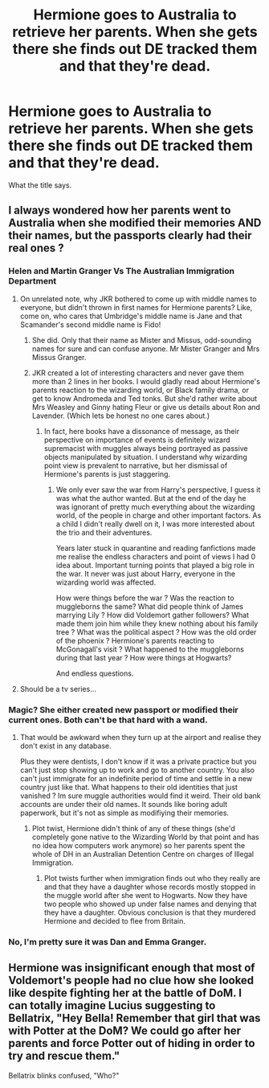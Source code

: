 #+TITLE: Hermione goes to Australia to retrieve her parents. When she gets there she finds out DE tracked them and that they're dead.

* Hermione goes to Australia to retrieve her parents. When she gets there she finds out DE tracked them and that they're dead.
:PROPERTIES:
:Author: Jon_Riptide
:Score: 10
:DateUnix: 1619200558.0
:DateShort: 2021-Apr-23
:FlairText: Prompt
:END:
What the title says.


** I always wondered how her parents went to Australia when she modified their memories AND their names, but the passports clearly had their real ones ?
:PROPERTIES:
:Author: chayoutofcontext
:Score: 10
:DateUnix: 1619200904.0
:DateShort: 2021-Apr-23
:END:

*** Helen and Martin Granger Vs The Australian Immigration Department
:PROPERTIES:
:Author: Bleepbloopbotz2
:Score: 17
:DateUnix: 1619201220.0
:DateShort: 2021-Apr-23
:END:

**** On unrelated note, why JKR bothered to come up with middle names to everyone, but didn't thrown in first names for Hermione parents? Like, come on, who cares that Umbridge's middle name is Jane and that Scamander's second middle name is Fido!
:PROPERTIES:
:Author: MinskWurdalak
:Score: 11
:DateUnix: 1619213512.0
:DateShort: 2021-Apr-24
:END:

***** She did. Only that their name as Mister and Missus, odd-sounding names for sure and can confuse anyone. Mr Mister Granger and Mrs Missus Granger.
:PROPERTIES:
:Author: Jon_Riptide
:Score: 5
:DateUnix: 1619217958.0
:DateShort: 2021-Apr-24
:END:


***** JKR created a lot of interesting characters and never gave them more than 2 lines in her books. I would gladly read about Hermione's parents reaction to the wizarding world, or Black family drama, or get to know Andromeda and Ted tonks. But she'd rather write about Mrs Weasley and Ginny hating Fleur or give us details about Ron and Lavender. (Which lets be honest no one cares about.)
:PROPERTIES:
:Author: chayoutofcontext
:Score: 5
:DateUnix: 1619219088.0
:DateShort: 2021-Apr-24
:END:

****** In fact, here books have a dissonance of message, as their perspective on importance of events is definitely wizard supremacist with muggles always being portrayed as passive objects manipulated by situation. I understand why wizarding point view is prevalent to narrative, but her dismissal of Hermione's parents is just staggering.
:PROPERTIES:
:Author: MinskWurdalak
:Score: 6
:DateUnix: 1619219429.0
:DateShort: 2021-Apr-24
:END:

******* We only ever saw the war from Harry's perspective, I guess it was what the author wanted. But at the end of the day he was ignorant of pretty much everything about the wizarding world, of the people in charge and other important factors. As a child I didn't really dwell on it, I was more interested about the trio and their adventures.

Years later stuck in quarantine and reading fanfictions made me realise the endless characters and point of views I had 0 idea about. Important turning points that played a big role in the war. It never was just about Harry, everyone in the wizarding world was affected.

How were things before the war ? Was the reaction to muggleborns the same? What did people think of James marrying Lily ? How did Voldemort gather followers? What made them join him while they knew nothing about his family tree ? What was the political aspect ? How was the old order of the phoenix ? Hermione's parents reacting to McGonagall's visit ? What happened to the muggleborns during that last year ? How were things at Hogwarts?

And endless questions.
:PROPERTIES:
:Author: chayoutofcontext
:Score: 3
:DateUnix: 1619219844.0
:DateShort: 2021-Apr-24
:END:


**** Should be a tv series...
:PROPERTIES:
:Author: IceReddit87
:Score: 6
:DateUnix: 1619201727.0
:DateShort: 2021-Apr-23
:END:


*** Magic? She either created new passport or modified their current ones. Both can't be that hard with a wand.
:PROPERTIES:
:Author: PlusMortgage
:Score: 4
:DateUnix: 1619222809.0
:DateShort: 2021-Apr-24
:END:

**** That would be awkward when they turn up at the airport and realise they don't exist in any database.

Plus they were dentists, I don't know if it was a private practice but you can't just stop showing up to work and go to another country. You also can't just immigrate for an indefinite period of time and settle in a new country just like that. What happens to their old identities that just vanished ? Im sure muggle authorities would find it weird. Their old bank accounts are under their old names. It sounds like boring adult paperwork, but it's not as simple as modifiying their memories.
:PROPERTIES:
:Author: chayoutofcontext
:Score: 7
:DateUnix: 1619223021.0
:DateShort: 2021-Apr-24
:END:

***** Plot twist, Hermione didn't think of any of these things (she'd completely gone native to the Wizarding World by that point and has no idea how computers work anymore) so her parents spent the whole of DH in an Australian Detention Centre on charges of Illegal Immigration.
:PROPERTIES:
:Author: Raesong
:Score: 7
:DateUnix: 1619253068.0
:DateShort: 2021-Apr-24
:END:

****** Plot twists further when immigration finds out who they really are and that they have a daughter whose records mostly stopped in the muggle world after she went to Hogwarts. Now they have two people who showed up under false names and denying that they have a daughter. Obvious conclusion is that they murdered Hermione and decided to flee from Britain.
:PROPERTIES:
:Author: Aced4remakes
:Score: 6
:DateUnix: 1619261615.0
:DateShort: 2021-Apr-24
:END:


*** No, I'm pretty sure it was Dan and Emma Granger.
:PROPERTIES:
:Author: I_love_DPs
:Score: 0
:DateUnix: 1619301016.0
:DateShort: 2021-Apr-25
:END:


** Hermione was insignificant enough that most of Voldemort's people had no clue how she looked like despite fighting her at the battle of DoM. I can totally imagine Lucius suggesting to Bellatrix, "Hey Bella! Remember that girl that was with Potter at the DoM? We could go after her parents and force Potter out of hiding in order to try and rescue them."

Bellatrix blinks confused, "Who?"
:PROPERTIES:
:Author: I_love_DPs
:Score: 3
:DateUnix: 1619301228.0
:DateShort: 2021-Apr-25
:END:
